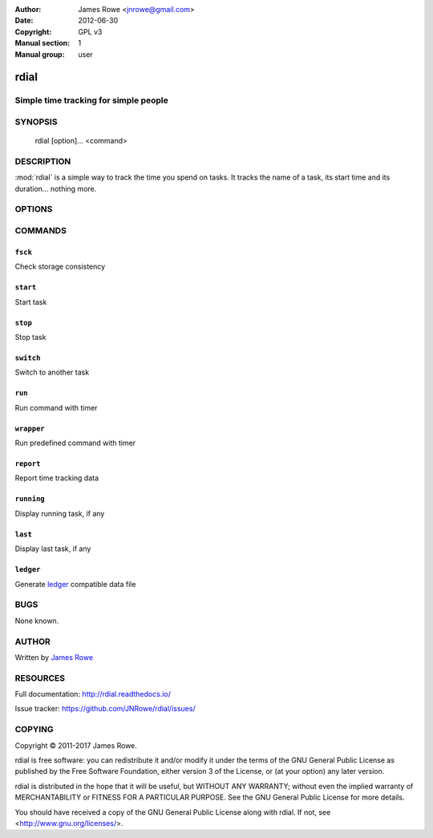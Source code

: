:Author: James Rowe <jnrowe@gmail.com>
:Date: 2012-06-30
:Copyright: GPL v3
:Manual section: 1
:Manual group: user

rdial
=====

Simple time tracking for simple people
--------------------------------------

SYNOPSIS
--------

    rdial [option]... <command>

DESCRIPTION
-----------

:mod:`rdial` is a simple way to track the time you spend on tasks.  It tracks
the name of a task, its start time and its duration… nothing more.

OPTIONS
-------

.. program:: rdial

.. option:: --version

    Show the version and exit.

.. option:: -d <directory>, --directory=<directory>

    Database location, defaults to ``${XDG_DATA_HOME:-~/.local/share}/rdial``.

.. option:: --backup, --no-backup

    Write data file backups.

.. option:: --cache, --no-cache

    Do not write cache files.

.. option:: --config <file>

    File to read configuration data from, defaults to
    ``${XDG_CONFIG_HOME:-~/.config}/rdial/config``.

.. option:: -i, --interactive, --no-interactive

    Support interactive message editing.

.. option:: --colour, --no-colour

    Output colourised informational text.

.. option:: --help

    Show help message and exit.

COMMANDS
--------

``fsck``
''''''''

.. program:: rdial fsck

Check storage consistency

.. option:: --help

    Show help message and exit.

``start``
'''''''''

.. program:: rdial start

Start task

.. option:: -x, --from-dir

    Use directory name as task name.

.. option:: -c, --continue

    Restart previous task.

.. option:: -n, --new

    Start a new task.

.. option:: -t <time>, --time <time>

    Manually set start time for task.

.. option:: --help

    Show help message and exit.

``stop``
''''''''

.. program:: rdial stop

Stop task

.. option:: -F <file>, --file <file>

    Read closing message from file.

.. option:: -m <message>, --message=<message>

    Closing message.

.. option:: --amend

    Amend previous stop entry.

.. option:: --help

    Show help message and exit.

``switch``
''''''''''

.. program:: rdial switch

Switch to another task

.. option:: -x, --from-dir

    Use directory name as task name.

.. option:: -n, --new

    Start a new task.

.. option:: -t <time>, --time <time>

    Manually set start time for task.

.. option:: -F <file>, --file <file>

    Read closing message for current task from file.

.. option:: -m <message>, --message <message>

    Closing message for current task.

.. option:: --help

    Show help message and exit.

``run``
'''''''

.. program:: rdial run

Run command with timer

.. option:: -x, --from-dir

    Use directory name as task name.

.. option:: -n, --new

    Start a new task.

.. option:: -t <time>, --time <time>

    Manually set start time for task.

.. option:: -F <file>, --file <file>

    Read closing message for current task from file.

.. option:: -m <message>, --message <message>

    Closing message for current task.

.. option:: -c <command>, --command <command>

    Command to run.

.. option:: --help

    Show help message and exit.

``wrapper``
'''''''''''

.. program:: rdial wrapper

Run predefined command with timer

.. option:: -t <time>, --time <time>

    Manually set start time for task.

.. option:: -F <file>, --file <file>

    Read closing message for current task from file.

.. option:: -m <message>, --message <message>

    Closing message for current task.

.. option:: --help

    Show help message and exit.

``report``
''''''''''

.. program:: rdial report

Report time tracking data

.. option:: -x, --from-dir

    Use directory name as task name.

.. option:: --stats

    Display database statistics.

.. option:: -d <duration>, --duration=<duration>

    Filter events for specified time period {day,week,month,year,all}.

.. option:: -s <order>, --sort=<order>

    Field to sort by {task,time}.

.. option:: -r, --reverse, --no-reverse

    Reverse sort order.

.. option:: --style

    Table output style {fancy_grid,grid,html,latex,latex_booktabs,mediawiki,orgtbl,pipe,plain,psql,rst,simple,tsv}

    See the tabulate_ documentation for descriptions of the supported formats
    for your installation.

.. _tabulate: https://pypi.python.org/pypi/tabulate

.. option:: --help

    Show help message and exit.

``running``
'''''''''''

.. program:: rdial running

Display running task, if any

.. option:: --help

    Show help message and exit.

``last``
''''''''

.. program:: rdial last

Display last task, if any

.. option:: --help

    Show help message and exit.

``ledger``
''''''''''

.. program:: rdial ledger

Generate `ledger <http://ledger-cli.org/>`__ compatible data file

.. option:: -x, --from-dir

    Use directory name as task name.

.. option:: -d <duration>, --duration=<duration>

    Filter events for specified time period {day,week,month,year,all}.

.. option:: -r <rate>, --rate <rate>

    Hourly rate for task output.

.. option:: --help

    Show help message and exit.

BUGS
----

None known.

AUTHOR
------

Written by `James Rowe <mailto:jnrowe@gmail.com>`__

RESOURCES
---------

Full documentation: http://rdial.readthedocs.io/

Issue tracker: https://github.com/JNRowe/rdial/issues/

COPYING
-------

Copyright © 2011-2017  James Rowe.

rdial is free software: you can redistribute it and/or modify it under the
terms of the GNU General Public License as published by the Free Software
Foundation, either version 3 of the License, or (at your option) any later
version.

rdial is distributed in the hope that it will be useful, but WITHOUT ANY
WARRANTY; without even the implied warranty of MERCHANTABILITY or FITNESS FOR
A PARTICULAR PURPOSE.  See the GNU General Public License for more details.

You should have received a copy of the GNU General Public License along with
rdial.  If not, see <http://www.gnu.org/licenses/>.
